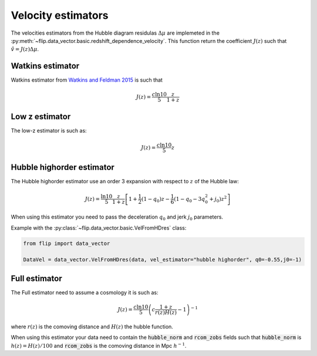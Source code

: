 Velocity estimators
===================

The velocities estimators from the Hubble diagram residulas :math:`\Delta\mu` are implemeted in the 
:py:meth:`~flip.data_vector.basic.redshift_dependence_velocity`. 
This function return the coefficient :math:`J(z)` such that :math:`\hat{v} = J(z)\Delta\mu`.

Watkins estimator
-----------------

Watkins estimator from `Watkins and Feldman 2015 <http://academic.oup.com/mnras/article/450/2/1868/980317/An-unbiased-estimator-of-peculiar-velocity-with>`_ is such that

.. math::

    J(z) = \frac{c\ln10}{5} \frac{z}{1+z}
    
Low z estimator
----------------

The low-z estimator is such as:

.. math::

    J(z) = \frac{c\ln10}{5} z


Hubble highorder estimator
--------------------------

The Hubble highorder estimator use an order 3 expansion with respect to :math:`z` of the Hubble law:

.. math::

    J(z) = \frac{\ln10}{5}\frac{z}{1 + z}\left[ 1 + \frac{1}{2} (1 - q_0)z - \frac{1}{6}(1 - q_0 - 3 q_0^2 + j_0) z^2\right]

When using this estimator you need to pass the deceleration :math:`q_0` and jerk :math:`j_0` parameters. 


Example with the :py:class:`~flip.data_vector.basic.VelFromHDres` class:

.. code-block:: python 

    from flip import data_vector

    DataVel = data_vector.VelFromHDres(data, vel_estimator="hubble highorder", q0=-0.55,j0=-1)


Full estimator
--------------

The Full estimator need to assume a cosmology it is such as:

.. math::

    J(z) = \frac{c\ln10}{5}\left(c\frac{1 + z}{r(z)H(z)} -1\right)^{-1}

where :math:`r(z)` is the comoving distance and :math:`H(z)` the hubble function.

When using this estimator your data need to contain 
the :code:`hubble_norm` and :code:`rcom_zobs` fields such that :code:`hubble_norm` is :math:`h(z) = H(z) / 100` and :code:`rcom_zobs` is the comoving distance in Mpc :math:`h^{-1}`.


